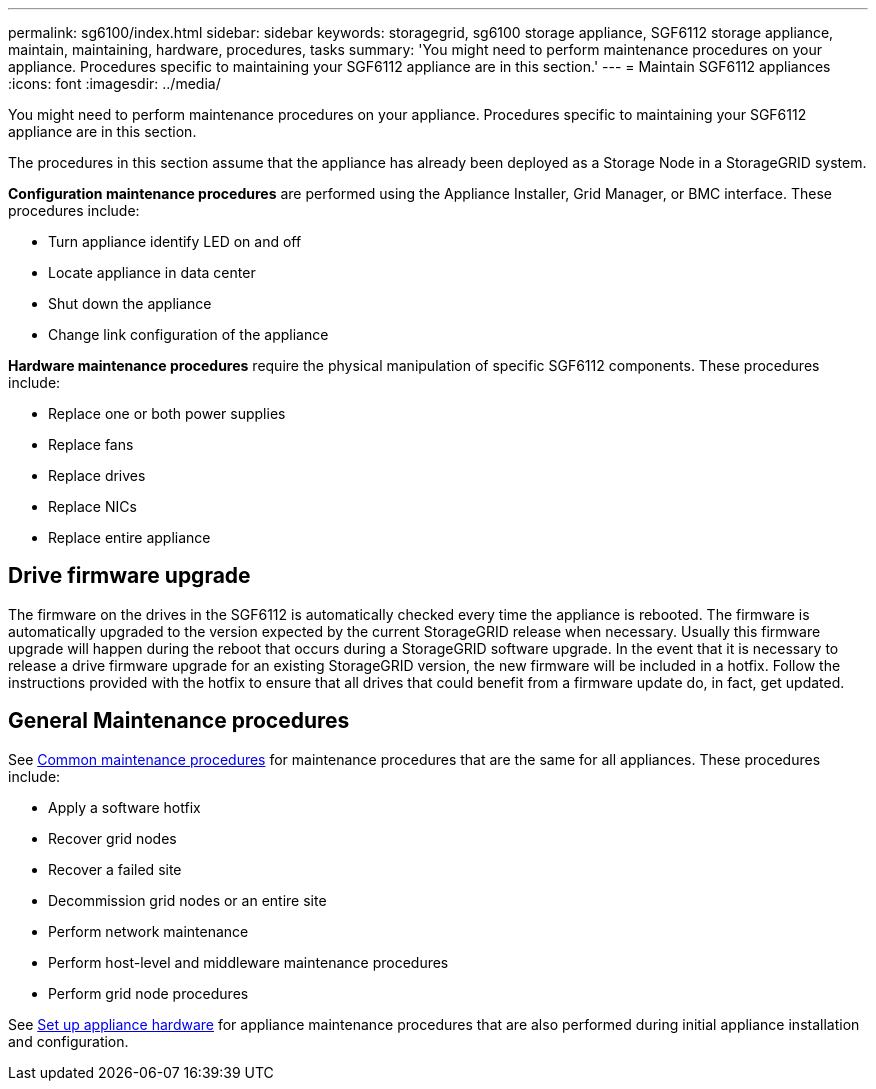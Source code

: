 ---
permalink: sg6100/index.html
sidebar: sidebar
keywords: storagegrid, sg6100 storage appliance, SGF6112 storage appliance, maintain, maintaining, hardware, procedures, tasks
summary: 'You might need to perform maintenance procedures on your appliance. Procedures specific to maintaining your SGF6112 appliance are in this section.'
---
= Maintain SGF6112 appliances
:icons: font
:imagesdir: ../media/

[.lead]
You might need to perform maintenance procedures on your appliance. Procedures specific to maintaining your SGF6112 appliance are in this section. 

The procedures in this section assume that the appliance has already been deployed as a Storage Node in a StorageGRID system.

*Configuration maintenance procedures* are performed using the Appliance Installer, Grid Manager, or BMC interface. These procedures include:

* Turn appliance identify LED on and off
* Locate appliance in data center
* Shut down the appliance
* Change link configuration of the appliance

*Hardware maintenance procedures* require the physical manipulation of specific SGF6112 components. These procedures include: 

* Replace one or both power supplies
* Replace fans
* Replace drives
* Replace NICs
* Replace entire appliance

== Drive firmware upgrade

The firmware on the drives in the SGF6112 is automatically checked every time the appliance is rebooted. The firmware is automatically upgraded to the version expected by the current StorageGRID release when necessary. Usually this firmware upgrade will happen during the reboot that occurs during a StorageGRID software upgrade. In the event that it is necessary to release a drive firmware upgrade for an existing StorageGRID version, the new firmware will be included in a hotfix. Follow the instructions provided with the hotfix to ensure that all drives that could benefit from a firmware update do, in fact, get updated.

== General Maintenance procedures

See link:../commonhardware/index.html[Common maintenance procedures] for maintenance procedures that are the same for all appliances. These procedures include: 

* Apply a software hotfix
* Recover grid nodes
* Recover a failed site
* Decommission grid nodes or an entire site
* Perform network maintenance 
* Perform host-level and middleware maintenance procedures
* Perform grid node procedures

See xref:../installconfig/configuring-hardware.adoc[Set up appliance hardware] for appliance maintenance procedures that are also performed during initial appliance installation and configuration.


